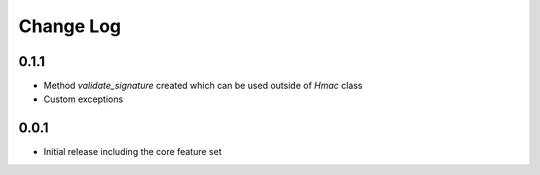 Change Log
----------

0.1.1
~~~~~~~~~
- Method `validate_signature` created which can be used outside of `Hmac` class
- Custom exceptions

0.0.1
~~~~~~~~~
- Initial release including the core feature set
